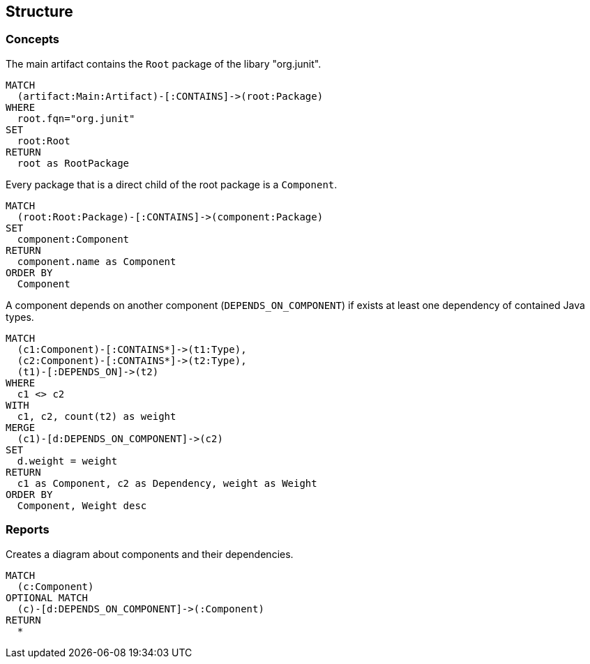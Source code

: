 [[structure]]
[role=group,includesConcepts="structure:*"]
== Structure

=== Concepts

[[structure:RootPackage]]
[source,cypher,role=concept]
.The main artifact contains the `Root` package of the libary "org.junit".
----
MATCH
  (artifact:Main:Artifact)-[:CONTAINS]->(root:Package)
WHERE
  root.fqn="org.junit"
SET
  root:Root
RETURN
  root as RootPackage
----

[[structure:Component]]
[source,cypher,role=concept,requiresConcepts="structure:RootPackage"]
.Every package that is a direct child of the root package is a `Component`.
----
MATCH
  (root:Root:Package)-[:CONTAINS]->(component:Package)
SET
  component:Component
RETURN
  component.name as Component
ORDER BY
  Component
----

[[structure:ComponentDependency]]
[source,cypher,role=concept,requiresConcepts="structure:Component"]
.A component depends on another component (`DEPENDS_ON_COMPONENT`) if exists at least one dependency of contained Java types.
----
MATCH
  (c1:Component)-[:CONTAINS*]->(t1:Type),
  (c2:Component)-[:CONTAINS*]->(t2:Type),
  (t1)-[:DEPENDS_ON]->(t2)
WHERE
  c1 <> c2
WITH
  c1, c2, count(t2) as weight
MERGE
  (c1)-[d:DEPENDS_ON_COMPONENT]->(c2)
SET
  d.weight = weight
RETURN
  c1 as Component, c2 as Dependency, weight as Weight
ORDER BY
  Component, Weight desc
----

=== Reports

[[structure:ComponentDependencyDiagram]]
[source,cypher,role=concept,requiresConcepts="structure:ComponentDependency",reportType="plantuml-component-diagram"]
.Creates a diagram about components and their dependencies.
----
MATCH
  (c:Component)
OPTIONAL MATCH
  (c)-[d:DEPENDS_ON_COMPONENT]->(:Component)
RETURN
  *
----